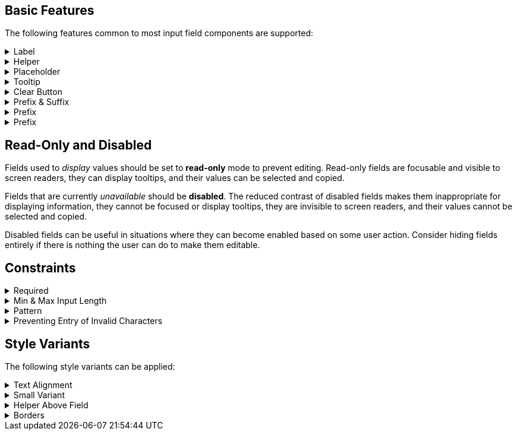 ////
BASIC INPUT FIELD FEATURES
////

// tag::basic-intro[]
[.collapsible-list]
== Basic Features

The following features common to most input field components are supported:
// end::basic-intro[]

// tag::label[]
[#label]
.Label
[%collapsible]
====
The label is used to identify the input field. It supports plain-text content, and its length is limited to the width of the field.
<<#helper,Helpers>> and <<#tooltip,Tooltips>> can be used to provide additional information that doesn't fit into the label.

Visible labels are strongly recommended for all input fields.
In cases where the built-in label cannot be used, an external element can be associated as the field's label through the `aria-labelledby` attribute.
Fields without any visible label should be provided an invisible label for assistive technologies through the `aria-label` attribute.
====
// end::label[]

// tag::helper[]
[#helper]
.Helper
[%collapsible]
====
Helpers are used to provide additional information that the user may need to fill in the field, such as format requirements or explanations of the field's purpose, below the field.

A style variant is available for rendering the helper <<#helper-above-field,above the field>>.

In addition to plain-text, helpers can contain components and other HTML elements, but for complex and interactive content is likely to have accessibility issues.
====
// end::helper[]

// tag::placeholder[]
[#placeholder]
.Placeholder
[%collapsible]
====
The placeholder is a text that is displayed when the field is empty.
Its primary purpose is to provide a short input hint, such as the expected format, in cases where a <<#helper,Helper>> cannot be used.

Placeholders should not be used as a replacement for a visible label – see <<#label,Label>> for alternatives for the built-in field label.
Be aware that placeholders can be mistaken for a filled-in value.
====
// end::placeholder[]

// tag::tooltip[]
[#tooltip]
.Tooltip
[%collapsible]
====
Tooltips are small text pop-ups displayed on hover and on keyboard-focus, that can be used to provide additional information about a field, in cases where an always-visible <<#helper,Helper>> is not appropriate.
Helpers are generally recommended in favor of tooltips, as they provide much better discoverability and mobile support.
See the <<../tooltip#,Tooltip>> documentation for more information.
====
// end::tooltip[]

// tag::clear-button[]
[#clear-button]
.Clear Button
[%collapsible]
====
The optional clear button, displayed when the field is not empty, clears the field's current value.
Clear buttons can be especially useful in search and filter fields, where user often needs to clear the value, but less so in regular forms.
====
// end::clear-button[]

// tag::prefix-and-suffix[]
[#prefix-and-suffix]
.Prefix & Suffix
[%collapsible]
====
Prefix and suffix elements, rendered at either end of the field, can be used to display units, icons, and similar visual cues to the field's purpose or format.

Prefix and suffix elements typically do not work well with assistive technologies like screen readers, so the information conveyed by them should also be conveyed through other means, such as in the <<#label,Label>>, a <<#helper,Helper>> or through ARIA attributes on the field itself.
====
// end::prefix-and-suffix[]

// tag::prefix[]
[#prefix]
.Prefix
[%collapsible]
====
A prefix element, rendered at the start of the field, can be used to display units, icons, and similar visual cues to the field's purpose or format.

Prefix elements typically do not work well with assistive technologies like screen readers, so the information conveyed by them should also be conveyed through other means, such as in the <<#label,Label>>, a <<#helper,Helper>> or through ARIA attributes on the field itself.
====
// end::prefix[]

// tag::suffix[]
[#prefix]
.Prefix
[%collapsible]
====
A suffix element, rendered at the end of the field, can be used to display units, icons, and similar visual cues to the field's purpose or format.

Suffix elements typically do not work well with assistive technologies like screen readers, so the information conveyed by them should also be conveyed through other means, such as in the <<#label,Label>>, a <<#helper,Helper>> or through ARIA attributes on the field itself.
====
// end::prefix[]



////
READONLY AND DISABLED FIELDS
////

// tag::readonly-and-disabled[]
== Read-Only and Disabled

Fields used to _display_ values should be set to *read-only* mode to prevent editing.
Read-only fields are focusable and visible to screen readers, they can display tooltips, and their values can be selected and copied.

Fields that are currently _unavailable_ should be *disabled*.
The reduced contrast of disabled fields makes them inappropriate for displaying information, they cannot be focused or display tooltips, they are invisible to screen readers, and their values cannot be selected and copied.

Disabled fields can be useful in situations where they can become enabled based on some user action.
Consider hiding fields entirely if there is nothing the user can do to make them editable.
// end::readonly-and-disabled[]



////
CONSTRAINT FEATURES
////

// tag::constraints-intro[]
[.collapsible-list]
== Constraints
// end::constraints-intro[]

// tag::required[]
[#required]
.Required
[%collapsible]
====
Required fields are marked with an indicator next to the label, and become invalid if left empty after having been focused.
An error message explaining that the field is required needs to be provided manually.

An instruction text at the top of the form explaining the required indicator is recommended.
The indicator itself can be customized through the `--lumo-required-field-indicator` style property. 
====
// end::required[]

// tag::min-and-max-length[]
[#min-and-max-length]
.Min & Max Input Length
[%collapsible]
====
The minimum and maximum value length constraints dictate the smallest and largest number of characters a field accepts, by limiting text entry to the maximum length, and triggering a validation error if a value shorter than the minimum length is entered.
They can be used to enforce specific formats, or to cap the value to the length supported by the underlying database schema.

In cases where the length requirements may not be clear to the user, it's recommended to provide this information, for example by using a helper.
====
// end::min-and-max-length[]

// tag::pattern[]
[#pattern]
.Pattern
[%collapsible]
====
The pattern is a regular expression used to validate the full value entered into the field.
Any value that doesn't match the pattern invalidates the field.
====
// end::pattern[]

// tag::allowed-chars[]
[#allowed-chars]
.Preventing Entry of Invalid Characters
[%collapsible]
====
A separate single-character regular expression can be used to restrict the characters that can be entered into the field.
Characters that don't match the expression are rejected.
====
// end::allowed-chars[]



////
STYLE VARIANTS
Note: add component-specific live examples after each of these includes!
////

// tag::styles-intro[]
[.collapsible-list]
== Style Variants

The following style variants can be applied:
// end::styles-intro[]

//tag::text-alignment[]
[#text-alignment]
.Text Alignment
[%collapsible]
====
Three different text alignments are supported: left (default), center, and right.

Right-alignment is recommended for numerical values when presented in vertical groups, as it aids interpretation and comparison of values.
====
//end::text-alignment[]

//tag::small-variant[]
[#small-variant]
.Small Variant
[%collapsible]
====
The small variant can be used to make individual fields more compact.
The default size of fields can be customized through <<{articles}/styling/lumo/lumo-style-properties#,style properties>>.
====
//end::small-variant[]

//tag::helper-above-field[]
[#helper-above-field]
.Helper Above Field
[%collapsible]
====
The helper can be rendered above the field, below the label.
====
//end::helper-above-field[]

//tag::borders[]
[#borders]
.[since:com.vaadin:vaadin@V24.1]#Borders#
[%collapsible]
====
Borders can be added by providing a value, such as 1px, to the `--vaadin-input-field-border-width` style property.
This can be applied globally to all input fields or to individual component instances.
Borders are required to achieve <<https://www.w3.org/TR/WCAG21/#non-text-contrast, WCAG 2.1 level AA>> conformant color contrast with the default Lumo styling of fields.
====
//end::borders[]


